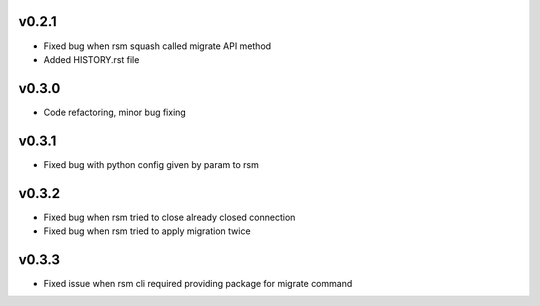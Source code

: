 v0.2.1
======
* Fixed bug when rsm squash called migrate API method
* Added HISTORY.rst file

v0.3.0
======
* Code refactoring, minor bug fixing


v0.3.1
======
* Fixed bug with python config given by param to rsm

v0.3.2
======
* Fixed bug when rsm tried to close already closed connection
* Fixed bug when rsm tried to apply migration twice

v0.3.3
======
* Fixed issue when rsm cli required providing package for migrate command

